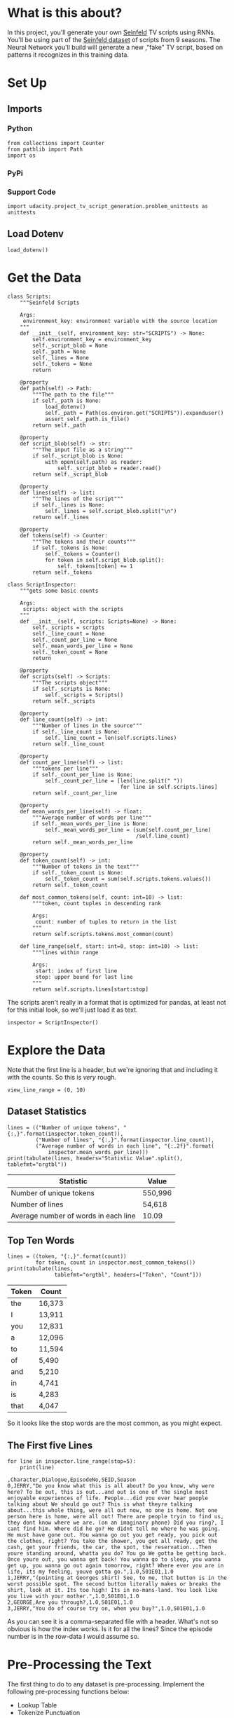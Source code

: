 #+BEGIN_COMMENT
.. title: TV Script Generation
.. slug: tv-script-generation
.. date: 2019-02-05 15:29:20 UTC-08:00
.. tags: rnn,project
.. category: Project
.. link: 
.. description: TV Script generation project.
.. type: text

#+END_COMMENT
#+OPTIONS: ^:{}
#+TOC: headlines 1
#+BEGIN_SRC ipython :session tv :results none :exports none
%load_ext autoreload
%autoreload 2
#+END_SRC
* What is this about?
In this project, you'll generate your own [[https://en.wikipedia.org/wiki/Seinfeld][Seinfeld]] TV scripts using RNNs.  You'll be using part of the [[https://www.kaggle.com/thec03u5/seinfeld-chronicles#scripts.csv][Seinfeld dataset]] of scripts from 9 seasons.  The Neural Network you'll build will generate a new ,"fake" TV script, based on patterns it recognizes in this training data.
* Set Up
** Imports
*** Python
#+BEGIN_SRC ipython :session tv :results none
from collections import Counter
from pathlib import Path
import os
#+END_SRC
*** PyPi
#+BEGIN_SRC ipython :session tv :results none :exports none
from dotenv import load_dotenv
from tabulate import tabulate
#+END_SRC
*** Support Code
#+BEGIN_SRC ipython :session tv :results none
import udacity.project_tv_script_generation.problem_unittests as unittests
#+END_SRC
** Load Dotenv
#+BEGIN_SRC ipython :session tv :results none
load_dotenv()
#+END_SRC
* Get the Data
#+BEGIN_SRC ipython :session tv :results none
class Scripts:
    """Seinfeld Scripts

    Args:
     environment_key: environment variable with the source location
    """
    def __init__(self, environment_key: str="SCRIPTS") -> None:
        self.environment_key = environment_key        
        self._script_blob = None
        self._path = None
        self._lines = None
        self._tokens = None
        return

    @property
    def path(self) -> Path:
        """The path to the file"""
        if self._path is None:
            load_dotenv()
            self._path = Path(os.environ.get("SCRIPTS")).expanduser()
            assert self._path.is_file()
        return self._path

    @property
    def script_blob(self) -> str:
        """The input file as a string"""
        if self._script_blob is None:
            with open(self.path) as reader:
                self._script_blob = reader.read()
        return self._script_blob

    @property
    def lines(self) -> list:
        """The lines of the script"""
        if self._lines is None:
            self._lines = self.script_blob.split("\n")
        return self._lines

    @property
    def tokens(self) -> Counter:
        """The tokens and their counts"""
        if self._tokens is None:
            self._tokens = Counter()
            for token in self.script_blob.split():
                self._tokens[token] += 1
        return self._tokens
#+END_SRC

#+BEGIN_SRC ipython :session tv :results none
class ScriptInspector:
    """gets some basic counts

    Args:
     scripts: object with the scripts
    """
    def __init__(self, scripts: Scripts=None) -> None:
        self._scripts = scripts
        self._line_count = None
        self._count_per_line = None
        self._mean_words_per_line = None
        self._token_count = None
        return

    @property
    def scripts(self) -> Scripts:
        """The scripts object"""
        if self._scripts is None:
            self._scripts = Scripts()
        return self._scripts

    @property
    def line_count(self) -> int:
        """Number of lines in the source"""
        if self._line_count is None:
            self._line_count = len(self.scripts.lines)
        return self._line_count

    @property
    def count_per_line(self) -> list:
        """tokens per line"""
        if self._count_per_line is None:
            self._count_per_line = [len(line.split(" "))
                                    for line in self.scripts.lines]
        return self._count_per_line

    @property
    def mean_words_per_line(self) -> float:
        """Average number of words per line"""
        if self._mean_words_per_line is None:
            self._mean_words_per_line = (sum(self.count_per_line)
                                         /self.line_count)
        return self._mean_words_per_line

    @property
    def token_count(self) -> int:
        """Number of tokens in the text"""
        if self._token_count is None:
            self._token_count = sum(self.scripts.tokens.values())
        return self._token_count

    def most_common_tokens(self, count: int=10) -> list:
        """token, count tuples in descending rank

        Args:
         count: number of tuples to return in the list
        """
        return self.scripts.tokens.most_common(count)

    def line_range(self, start: int=0, stop: int=10) -> list:
        """lines within range

        Args:
         start: index of first line
         stop: upper bound for last line
        """
        return self.scripts.lines[start:stop]
#+END_SRC

The scripts aren't really in a format that is optimized for pandas, at least not for this initial look, so we'll just load it as text.

#+BEGIN_SRC ipython :session tv :results none
inspector = ScriptInspector()
#+END_SRC

* Explore the Data
  Note that the first line is a header, but we're ignoring that and including it with the counts. So this is /very/ rough.
#+BEGIN_SRC ipython :session tv :results none
view_line_range = (0, 10)
#+END_SRC

** Dataset Statistics
#+BEGIN_SRC ipython :session tv :results output raw :exports both
lines = (("Number of unique tokens", "{:,}".format(inspector.token_count)),
         ("Number of lines", "{:,}".format(inspector.line_count)),
         ("Average number of words in each line", "{:.2f}".format(
             inspector.mean_words_per_line)))
print(tabulate(lines, headers="Statistic Value".split(), tablefmt="orgtbl"))
#+END_SRC

#+RESULTS:
| Statistic                            | Value   |
|--------------------------------------+---------|
| Number of unique tokens              | 550,996 |
| Number of lines                      | 54,618  |
| Average number of words in each line | 10.09   |

** Top Ten Words
#+BEGIN_SRC ipython :session tv :results output raw :exports both
lines = ((token, "{:,}".format(count))
         for token, count in inspector.most_common_tokens())
print(tabulate(lines,
               tablefmt="orgtbl", headers=["Token", "Count"]))
#+END_SRC

#+RESULTS:
| Token | Count  |
|-------+--------|
| the   | 16,373 |
| I     | 13,911 |
| you   | 12,831 |
| a     | 12,096 |
| to    | 11,594 |
| of    | 5,490  |
| and   | 5,210  |
| in    | 4,741  |
| is    | 4,283  |
| that  | 4,047  |

So it looks like the stop words are the most common, as you might expect.

** The First five Lines
#+BEGIN_SRC ipython :session tv :results output :exports both
for line in inspector.line_range(stop=5):
    print(line)
#+END_SRC

#+RESULTS:
: ,Character,Dialogue,EpisodeNo,SEID,Season
: 0,JERRY,"Do you know what this is all about? Do you know, why were here? To be out, this is out...and out is one of the single most enjoyable experiences of life. People...did you ever hear people talking about We should go out? This is what theyre talking about...this whole thing, were all out now, no one is home. Not one person here is home, were all out! There are people tryin to find us, they dont know where we are. (on an imaginary phone) Did you ring?, I cant find him. Where did he go? He didnt tell me where he was going. He must have gone out. You wanna go out you get ready, you pick out the clothes, right? You take the shower, you get all ready, get the cash, get your friends, the car, the spot, the reservation...Then youre standing around, whatta you do? You go We gotta be getting back. Once youre out, you wanna get back! You wanna go to sleep, you wanna get up, you wanna go out again tomorrow, right? Where ever you are in life, its my feeling, youve gotta go.",1.0,S01E01,1.0
: 1,JERRY,"(pointing at Georges shirt) See, to me, that button is in the worst possible spot. The second button literally makes or breaks the shirt, look at it. Its too high! Its in no-mans-land. You look like you live with your mother.",1.0,S01E01,1.0
: 2,GEORGE,Are you through?,1.0,S01E01,1.0
: 3,JERRY,"You do of course try on, when you buy?",1.0,S01E01,1.0

As you can see it is a comma-separated file with a header. What's not so obvious is how the index works. Is it for all the lines? Since the episode number is in the row-data I would assume so.

* Pre-Processing the Text
The first thing to do to any dataset is pre-processing.  Implement the following pre-processing functions below:
 - Lookup Table
 - Tokenize Punctuation

** Lookup Table
   To create a word embedding, you first need to transform the words to ids.  In this function, create two dictionaries:
    - Dictionary to go from the words to an id, we'll call =vocab_to_int=
    - Dictionary to go from the id to word, we'll call =int_to_vocab=

Return these dictionaries in the following **tuple** =(vocab_to_int, int_to_vocab)=

# In[ ]:


import problem_unittests as tests

def create_lookup_tables(text):
    """
    Create lookup tables for vocabulary
    :param text: The text of tv scripts split into words
    :return: A tuple of dicts (vocab_to_int, int_to_vocab)
    """
    # TODO: Implement Function
    
    # return tuple
    return (None, None)


"""
DON'T MODIFY ANYTHING IN THIS CELL THAT IS BELOW THIS LINE
"""
tests.test_create_lookup_tables(create_lookup_tables)


# ### Tokenize Punctuation
# We'll be splitting the script into a word array using spaces as delimiters.  However, punctuations like periods and exclamation marks can create multiple ids for the same word. For example, "bye" and "bye!" would generate two different word ids.
# 
# Implement the function `token_lookup` to return a dict that will be used to tokenize symbols like "!" into "||Exclamation_Mark||".  Create a dictionary for the following symbols where the symbol is the key and value is the token:
# - Period ( **.** )
# - Comma ( **,** )
# - Quotation Mark ( **"** )
# - Semicolon ( **;** )
# - Exclamation mark ( **!** )
# - Question mark ( **?** )
# - Left Parentheses ( **(** )
# - Right Parentheses ( **)** )
# - Dash ( **-** )
# - Return ( **\n** )
# 
# This dictionary will be used to tokenize the symbols and add the delimiter (space) around it.  This separates each symbols as its own word, making it easier for the neural network to predict the next word. Make sure you don't use a value that could be confused as a word; for example, instead of using the value "dash", try using something like "||dash||".

# In[ ]:


def token_lookup():
    """
    Generate a dict to turn punctuation into a token.
    :return: Tokenized dictionary where the key is the punctuation and the value is the token
    """
    # TODO: Implement Function
        
    return None

"""
DON'T MODIFY ANYTHING IN THIS CELL THAT IS BELOW THIS LINE
"""
tests.test_tokenize(token_lookup)


# ## Pre-process all the data and save it
# 
# Running the code cell below will pre-process all the data and save it to file. You're encouraged to lok at the code for `preprocess_and_save_data` in the `helpers.py` file to see what it's doing in detail, but you do not need to change this code.

# In[ ]:


"""
DON'T MODIFY ANYTHING IN THIS CELL
"""
# pre-process training data
helper.preprocess_and_save_data(data_dir, token_lookup, create_lookup_tables)


# # Check Point
# This is your first checkpoint. If you ever decide to come back to this notebook or have to restart the notebook, you can start from here. The preprocessed data has been saved to disk.

# In[ ]:


"""
DON'T MODIFY ANYTHING IN THIS CELL
"""
import helper
import problem_unittests as tests

int_text, vocab_to_int, int_to_vocab, token_dict = helper.load_preprocess()


# ## Build the Neural Network
# In this section, you'll build the components necessary to build an RNN by implementing the RNN Module and forward and backpropagation functions.
# 
# ### Check Access to GPU

# In[ ]:


"""
DON'T MODIFY ANYTHING IN THIS CELL
"""
import torch

# Check for a GPU
train_on_gpu = torch.cuda.is_available()
if not train_on_gpu:
    print('No GPU found. Please use a GPU to train your neural network.')


# ## Input
# Let's start with the preprocessed input data. We'll use [TensorDataset](http://pytorch.org/docs/master/data.html#torch.utils.data.TensorDataset) to provide a known format to our dataset; in combination with [DataLoader](http://pytorch.org/docs/master/data.html#torch.utils.data.DataLoader), it will handle batching, shuffling, and other dataset iteration functions.
# 
# You can create data with TensorDataset by passing in feature and target tensors. Then create a DataLoader as usual.
# ```
# data = TensorDataset(feature_tensors, target_tensors)
# data_loader = torch.utils.data.DataLoader(data, 
#                                           batch_size=batch_size)
# ```
# 
# ### Batching
# Implement the `batch_data` function to batch `words` data into chunks of size `batch_size` using the `TensorDataset` and `DataLoader` classes.
# 
# >You can batch words using the DataLoader, but it will be up to you to create `feature_tensors` and `target_tensors` of the correct size and content for a given `sequence_length`.
# 
# For example, say we have these as input:
# ```
# words = [1, 2, 3, 4, 5, 6, 7]
# sequence_length = 4
# ```
# 
# Your first `feature_tensor` should contain the values:
# ```
# [1, 2, 3, 4]
# ```
# And the corresponding `target_tensor` should just be the next "word"/tokenized word value:
# ```
# 5
# ```
# This should continue with the second `feature_tensor`, `target_tensor` being:
# ```
# [2, 3, 4, 5]  # features
# 6             # target
# ```

# In[ ]:


from torch.utils.data import TensorDataset, DataLoader


def batch_data(words, sequence_length, batch_size):
    """
    Batch the neural network data using DataLoader
    :param words: The word ids of the TV scripts
    :param sequence_length: The sequence length of each batch
    :param batch_size: The size of each batch; the number of sequences in a batch
    :return: DataLoader with batched data
    """
    # TODO: Implement function
    
    # return a dataloader
    return None

# there is no test for this function, but you are encouraged to create
# print statements and tests of your own


# ### Test your dataloader 
# 
# You'll have to modify this code to test a batching function, but it should look fairly similar.
# 
# Below, we're generating some test text data and defining a dataloader using the function you defined, above. Then, we are getting some sample batch of inputs `sample_x` and targets `sample_y` from our dataloader.
# 
# Your code should return something like the following (likely in a different order, if you shuffled your data):
# 
# ```
# torch.Size([10, 5])
# tensor([[ 28,  29,  30,  31,  32],
#         [ 21,  22,  23,  24,  25],
#         [ 17,  18,  19,  20,  21],
#         [ 34,  35,  36,  37,  38],
#         [ 11,  12,  13,  14,  15],
#         [ 23,  24,  25,  26,  27],
#         [  6,   7,   8,   9,  10],
#         [ 38,  39,  40,  41,  42],
#         [ 25,  26,  27,  28,  29],
#         [  7,   8,   9,  10,  11]])
# 
# torch.Size([10])
# tensor([ 33,  26,  22,  39,  16,  28,  11,  43,  30,  12])
# ```
# 
# ### Sizes
# Your sample_x should be of size `(batch_size, sequence_length)` or (10, 5) in this case and sample_y should just have one dimension: batch_size (10). 
# 
# ### Values
# 
# You should also notice that the targets, sample_y, are the *next* value in the ordered test_text data. So, for an input sequence `[ 28,  29,  30,  31,  32]` that ends with the value `32`, the corresponding output should be `33`.

# In[ ]:


# test dataloader

test_text = range(50)
t_loader = batch_data(test_text, sequence_length=5, batch_size=10)

data_iter = iter(t_loader)
sample_x, sample_y = data_iter.next()

print(sample_x.shape)
print(sample_x)
print()
print(sample_y.shape)
print(sample_y)


# ---
# ## Build the Neural Network
# Implement an RNN using PyTorch's [Module class](http://pytorch.org/docs/master/nn.html#torch.nn.Module). You may choose to use a GRU or an LSTM. To complete the RNN, you'll have to implement the following functions for the class:
#  - `__init__` - The initialize function. 
#  - `init_hidden` - The initialization function for an LSTM/GRU hidden state
#  - `forward` - Forward propagation function.
#  
# The initialize function should create the layers of the neural network and save them to the class. The forward propagation function will use these layers to run forward propagation and generate an output and a hidden state.
# 
# **The output of this model should be the *last* batch of word scores** after a complete sequence has been processed. That is, for each input sequence of words, we only want to output the word scores for a single, most likely, next word.
# 
# ### Hints
# 
# 1. Make sure to stack the outputs of the lstm to pass to your fully-connected layer, you can do this with `lstm_output = lstm_output.contiguous().view(-1, self.hidden_dim)`
# 2. You can get the last batch of word scores by shaping the output of the final, fully-connected layer like so:
# 
# ```
# # reshape into (batch_size, seq_length, output_size)
# output = output.view(batch_size, -1, self.output_size)
# # get last batch
# out = output[:, -1]
# ```

# In[ ]:


import torch.nn as nn

class RNN(nn.Module):
    
    def __init__(self, vocab_size, output_size, embedding_dim, hidden_dim, n_layers, dropout=0.5):
        """
        Initialize the PyTorch RNN Module
        :param vocab_size: The number of input dimensions of the neural network (the size of the vocabulary)
        :param output_size: The number of output dimensions of the neural network
        :param embedding_dim: The size of embeddings, should you choose to use them        
        :param hidden_dim: The size of the hidden layer outputs
        :param dropout: dropout to add in between LSTM/GRU layers
        """
        super(RNN, self).__init__()
        # TODO: Implement function
        
        # set class variables
        
        # define model layers
    
    
    def forward(self, nn_input, hidden):
        """
        Forward propagation of the neural network
        :param nn_input: The input to the neural network
        :param hidden: The hidden state        
        :return: Two Tensors, the output of the neural network and the latest hidden state
        """
        # TODO: Implement function   

        # return one batch of output word scores and the hidden state
        return None, None
    
    
    def init_hidden(self, batch_size):
        '''
        Initialize the hidden state of an LSTM/GRU
        :param batch_size: The batch_size of the hidden state
        :return: hidden state of dims (n_layers, batch_size, hidden_dim)
        '''
        # Implement function
        
        # initialize hidden state with zero weights, and move to GPU if available
        
        return None

"""
DON'T MODIFY ANYTHING IN THIS CELL THAT IS BELOW THIS LINE
"""
tests.test_rnn(RNN, train_on_gpu)


# ### Define forward and backpropagation
# 
# Use the RNN class you implemented to apply forward and back propagation. This function will be called, iteratively, in the training loop as follows:
# ```
# loss = forward_back_prop(decoder, decoder_optimizer, criterion, inp, target)
# ```
# 
# And it should return the average loss over a batch and the hidden state returned by a call to `RNN(inp, hidden)`. Recall that you can get this loss by computing it, as usual, and calling `loss.item()`.
# 
# **If a GPU is available, you should move your data to that GPU device, here.**

# In[ ]:


def forward_back_prop(rnn, optimizer, criterion, inp, target, hidden):
    """
    Forward and backward propagation on the neural network
    :param decoder: The PyTorch Module that holds the neural network
    :param decoder_optimizer: The PyTorch optimizer for the neural network
    :param criterion: The PyTorch loss function
    :param inp: A batch of input to the neural network
    :param target: The target output for the batch of input
    :return: The loss and the latest hidden state Tensor
    """
    
    # TODO: Implement Function
    
    # move data to GPU, if available
    
    # perform backpropagation and optimization

    # return the loss over a batch and the hidden state produced by our model
    return None, None

# Note that these tests aren't completely extensive.
# they are here to act as general checks on the expected outputs of your functions
"""
DON'T MODIFY ANYTHING IN THIS CELL THAT IS BELOW THIS LINE
"""
tests.test_forward_back_prop(RNN, forward_back_prop, train_on_gpu)


# ## Neural Network Training
# 
# With the structure of the network complete and data ready to be fed in the neural network, it's time to train it.
# 
# ### Train Loop
# 
# The training loop is implemented for you in the `train_decoder` function. This function will train the network over all the batches for the number of epochs given. The model progress will be shown every number of batches. This number is set with the `show_every_n_batches` parameter. You'll set this parameter along with other parameters in the next section.

# In[ ]:


"""
DON'T MODIFY ANYTHING IN THIS CELL
"""

def train_rnn(rnn, batch_size, optimizer, criterion, n_epochs, show_every_n_batches=100):
    batch_losses = []
    
    rnn.train()

    print("Training for %d epoch(s)..." % n_epochs)
    for epoch_i in range(1, n_epochs + 1):
        
        # initialize hidden state
        hidden = rnn.init_hidden(batch_size)
        
        for batch_i, (inputs, labels) in enumerate(train_loader, 1):
            
            # make sure you iterate over completely full batches, only
            n_batches = len(train_loader.dataset)//batch_size
            if(batch_i > n_batches):
                break
            
            # forward, back prop
            loss, hidden = forward_back_prop(rnn, optimizer, criterion, inputs, labels, hidden)          
            # record loss
            batch_losses.append(loss)

            # printing loss stats
            if batch_i % show_every_n_batches == 0:
                print('Epoch: {:>4}/{:<4}  Loss: {}\n'.format(
                    epoch_i, n_epochs, np.average(batch_losses)))
                batch_losses = []

    # returns a trained rnn
    return rnn


# ### Hyperparameters
# 
# Set and train the neural network with the following parameters:
# - Set `sequence_length` to the length of a sequence.
# - Set `batch_size` to the batch size.
# - Set `num_epochs` to the number of epochs to train for.
# - Set `learning_rate` to the learning rate for an Adam optimizer.
# - Set `vocab_size` to the number of unique tokens in our vocabulary.
# - Set `output_size` to the desired size of the output.
# - Set `embedding_dim` to the embedding dimension; smaller than the vocab_size.
# - Set `hidden_dim` to the hidden dimension of your RNN.
# - Set `n_layers` to the number of layers/cells in your RNN.
# - Set `show_every_n_batches` to the number of batches at which the neural network should print progress.
# 
# If the network isn't getting the desired results, tweak these parameters and/or the layers in the `RNN` class.

# In[ ]:


# Data params
# Sequence Length
sequence_length =   # of words in a sequence
# Batch Size
batch_size = 

# data loader - do not change
train_loader = batch_data(int_text, sequence_length, batch_size)


# In[ ]:


# Training parameters
# Number of Epochs
num_epochs = 
# Learning Rate
learning_rate = 

# Model parameters
# Vocab size
vocab_size = 
# Output size
output_size = 
# Embedding Dimension
embedding_dim = 
# Hidden Dimension
hidden_dim = 
# Number of RNN Layers
n_layers = 

# Show stats for every n number of batches
show_every_n_batches = 500


# ### Train
# In the next cell, you'll train the neural network on the pre-processed data.  If you have a hard time getting a good loss, you may consider changing your hyperparameters. In general, you may get better results with larger hidden and n_layer dimensions, but larger models take a longer time to train. 
# > **You should aim for a loss less than 3.5.** 
# 
# You should also experiment with different sequence lengths, which determine the size of the long range dependencies that a model can learn.

# In[ ]:


"""
DON'T MODIFY ANYTHING IN THIS CELL
"""

# create model and move to gpu if available
rnn = RNN(vocab_size, output_size, embedding_dim, hidden_dim, n_layers, dropout=0.5)
if train_on_gpu:
    rnn.cuda()

# defining loss and optimization functions for training
optimizer = torch.optim.Adam(rnn.parameters(), lr=learning_rate)
criterion = nn.CrossEntropyLoss()

# training the model
trained_rnn = train_rnn(rnn, batch_size, optimizer, criterion, num_epochs, show_every_n_batches)

# saving the trained model
helper.save_model('./save/trained_rnn', trained_rnn)
print('Model Trained and Saved')


# ### Question: How did you decide on your model hyperparameters? 
# For example, did you try different sequence_lengths and find that one size made the model converge faster? What about your hidden_dim and n_layers; how did you decide on those?

# **Answer:** (Write answer, here)

# ---
# # Checkpoint
# 
# After running the above training cell, your model will be saved by name, `trained_rnn`, and if you save your notebook progress, **you can pause here and come back to this code at another time**. You can resume your progress by running the next cell, which will load in our word:id dictionaries _and_ load in your saved model by name!

# In[ ]:


"""
DON'T MODIFY ANYTHING IN THIS CELL
"""
import torch
import helper
import problem_unittests as tests

_, vocab_to_int, int_to_vocab, token_dict = helper.load_preprocess()
trained_rnn = helper.load_model('./save/trained_rnn')


# ## Generate TV Script
# With the network trained and saved, you'll use it to generate a new, "fake" Seinfeld TV script in this section.
# 
# ### Generate Text
# To generate the text, the network needs to start with a single word and repeat its predictions until it reaches a set length. You'll be using the `generate` function to do this. It takes a word id to start with, `prime_id`, and generates a set length of text, `predict_len`. Also note that it uses topk sampling to introduce some randomness in choosing the most likely next word, given an output set of word scores!

# In[ ]:


"""
DON'T MODIFY ANYTHING IN THIS CELL THAT IS BELOW THIS LINE
"""
import torch.nn.functional as F

def generate(rnn, prime_id, int_to_vocab, token_dict, pad_value, predict_len=100):
    """
    Generate text using the neural network
    :param decoder: The PyTorch Module that holds the trained neural network
    :param prime_id: The word id to start the first prediction
    :param int_to_vocab: Dict of word id keys to word values
    :param token_dict: Dict of puncuation tokens keys to puncuation values
    :param pad_value: The value used to pad a sequence
    :param predict_len: The length of text to generate
    :return: The generated text
    """
    rnn.eval()
    
    # create a sequence (batch_size=1) with the prime_id
    current_seq = np.full((1, sequence_length), pad_value)
    current_seq[-1][-1] = prime_id
    predicted = [int_to_vocab[prime_id]]
    
    for _ in range(predict_len):
        if train_on_gpu:
            current_seq = torch.LongTensor(current_seq).cuda()
        else:
            current_seq = torch.LongTensor(current_seq)
        
        # initialize the hidden state
        hidden = rnn.init_hidden(current_seq.size(0))
        
        # get the output of the rnn
        output, _ = rnn(current_seq, hidden)
        
        # get the next word probabilities
        p = F.softmax(output, dim=1).data
        if(train_on_gpu):
            p = p.cpu() # move to cpu
         
        # use top_k sampling to get the index of the next word
        top_k = 5
        p, top_i = p.topk(top_k)
        top_i = top_i.numpy().squeeze()
        
        # select the likely next word index with some element of randomness
        p = p.numpy().squeeze()
        word_i = np.random.choice(top_i, p=p/p.sum())
        
        # retrieve that word from the dictionary
        word = int_to_vocab[word_i]
        predicted.append(word)     
        
        # the generated word becomes the next "current sequence" and the cycle can continue
        current_seq = np.roll(current_seq, -1, 1)
        current_seq[-1][-1] = word_i
    
    gen_sentences = ' '.join(predicted)
    
    # Replace punctuation tokens
    for key, token in token_dict.items():
        ending = ' ' if key in ['\n', '(', '"'] else ''
        gen_sentences = gen_sentences.replace(' ' + token.lower(), key)
    gen_sentences = gen_sentences.replace('\n ', '\n')
    gen_sentences = gen_sentences.replace('( ', '(')
    
    # return all the sentences
    return gen_sentences


# ### Generate a New Script
# It's time to generate the text. Set `gen_length` to the length of TV script you want to generate and set `prime_word` to one of the following to start the prediction:
# - "jerry"
# - "elaine"
# - "george"
# - "kramer"
# 
# You can set the prime word to _any word_ in our dictionary, but it's best to start with a name for generating a TV script. (You can also start with any other names you find in the original text file!)

# In[ ]:


# run the cell multiple times to get different results!
gen_length = 400 # modify the length to your preference
prime_word = 'jerry' # name for starting the script

"""
DON'T MODIFY ANYTHING IN THIS CELL THAT IS BELOW THIS LINE
"""
pad_word = helper.SPECIAL_WORDS['PADDING']
generated_script = generate(trained_rnn, vocab_to_int[prime_word + ':'], int_to_vocab, token_dict, vocab_to_int[pad_word], gen_length)
print(generated_script)


# #### Save your favorite scripts
# 
# Once you have a script that you like (or find interesting), save it to a text file!

# In[ ]:


# save script to a text file
f =  open("generated_script_1.txt","w")
f.write(generated_script)
f.close()


# # The TV Script is Not Perfect
# It's ok if the TV script doesn't make perfect sense. It should look like alternating lines of dialogue, here is one such example of a few generated lines.
# 
# ### Example generated script
# 
# >jerry: what about me?
# >
# >jerry: i don't have to wait.
# >
# >kramer:(to the sales table)
# >
# >elaine:(to jerry) hey, look at this, i'm a good doctor.
# >
# >newman:(to elaine) you think i have no idea of this...
# >
# >elaine: oh, you better take the phone, and he was a little nervous.
# >
# >kramer:(to the phone) hey, hey, jerry, i don't want to be a little bit.(to kramer and jerry) you can't.
# >
# >jerry: oh, yeah. i don't even know, i know.
# >
# >jerry:(to the phone) oh, i know.
# >
# >kramer:(laughing) you know...(to jerry) you don't know.
# 
# You can see that there are multiple characters that say (somewhat) complete sentences, but it doesn't have to be perfect! It takes quite a while to get good results, and often, you'll have to use a smaller vocabulary (and discard uncommon words), or get more data.  The Seinfeld dataset is about 3.4 MB, which is big enough for our purposes; for script generation you'll want more than 1 MB of text, generally. 
# 
# # Submitting This Project
# When submitting this project, make sure to run all the cells before saving the notebook. Save the notebook file as "dlnd_tv_script_generation.ipynb" and save another copy as an HTML file by clicking "File" -> "Download as.."->"html". Include the "helper.py" and "problem_unittests.py" files in your submission. Once you download these files, compress them into one zip file for submission.

# In[ ]:




